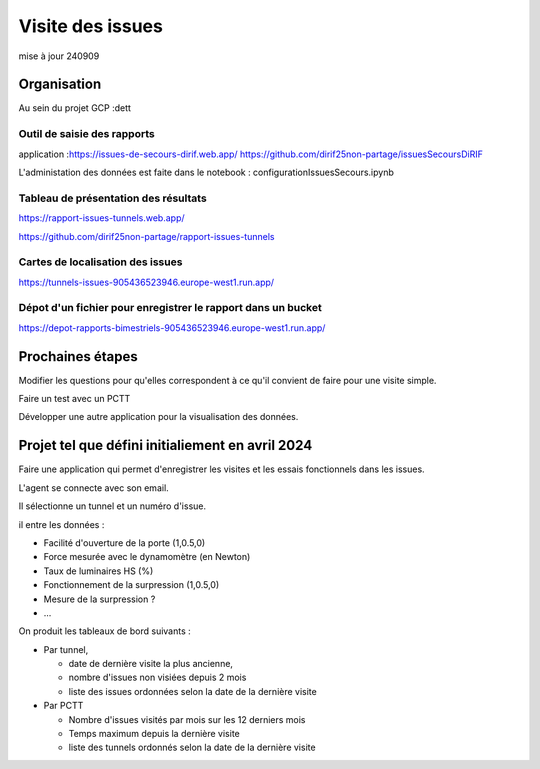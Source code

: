 Visite des issues
***********************
mise à jour 240909


Organisation
=================
Au sein du projet GCP :dett


Outil de saisie des rapports
^^^^^^^^^^^^^^^^^^^^^^^^^^^^^^
application :https://issues-de-secours-dirif.web.app/  
https://github.com/dirif25non-partage/issuesSecoursDiRIF  

L'administation des données est faite dans le notebook : configurationIssuesSecours.ipynb

Tableau de présentation des résultats
^^^^^^^^^^^^^^^^^^^^^^^^^^^^^^^^^^^^^^^^
https://rapport-issues-tunnels.web.app/

https://github.com/dirif25non-partage/rapport-issues-tunnels

Cartes de localisation des issues
^^^^^^^^^^^^^^^^^^^^^^^^^^^^^^^^^^^^^^
https://tunnels-issues-905436523946.europe-west1.run.app/

Dépot d'un fichier pour enregistrer le rapport dans un bucket
^^^^^^^^^^^^^^^^^^^^^^^^^^^^^^^^^^^^^^^^^^^^^^^^^^^^^^^^^^^^^^^^^^^^^^
https://depot-rapports-bimestriels-905436523946.europe-west1.run.app/



Prochaines étapes
===================
Modifier les questions pour qu'elles correspondent à ce qu'il convient de faire pour une visite simple.

Faire un test avec un PCTT

Développer une autre application pour la visualisation des données.








Projet tel que défini initialiement en avril 2024
====================================================
Faire une application qui permet d'enregistrer les visites et les essais fonctionnels dans les issues.

L'agent se connecte avec son email.

Il sélectionne un tunnel et un numéro d'issue.

il entre les données :

* Facilité d'ouverture de la porte (1,0.5,0)
* Force mesurée avec le dynamomètre (en Newton)
* Taux de luminaires HS (%)
* Fonctionnement de la surpression (1,0.5,0)
* Mesure de la surpression ?
* ...

On produit les tableaux de bord suivants :

* Par tunnel, 

  * date de dernière visite la plus ancienne, 
  * nombre d'issues non visiées depuis 2 mois
  * liste des issues ordonnées selon la date de la dernière visite
* Par PCTT

  * Nombre d'issues visités par mois sur les 12 derniers mois
  * Temps maximum depuis la dernière visite
  * liste des tunnels ordonnés selon la date de la dernière visite

